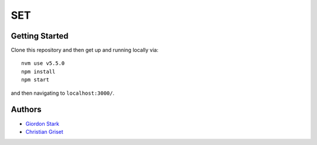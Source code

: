 SET
===

Getting Started
---------------

Clone this repository and then get up and running locally via::

    nvm use v5.5.0
    npm install
    npm start

and then navigating to ``localhost:3000/``.

Authors
-------

- `Giordon Stark <https://github.com/kratsg>`_
- `Christian Griset <https://github.com/cgriset>`_
